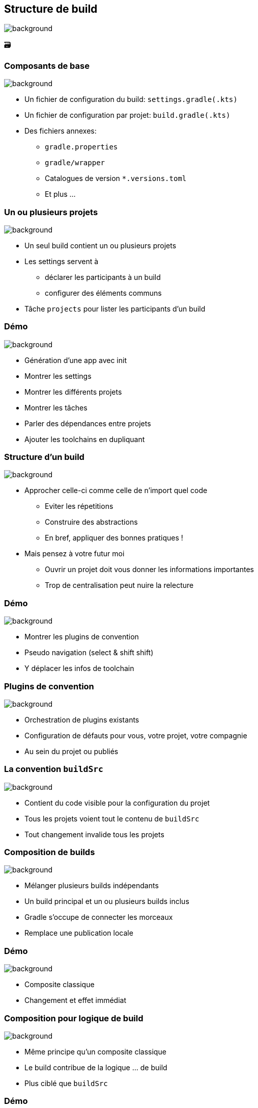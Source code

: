 [background-color="#02303a"]
== Structure de build
image::gradle/bg-9.png[background, size=cover]

&#x1F5C3;

=== Composants de base
image::gradle/bg-9.png[background, size=cover]

* Un fichier de configuration du build: `settings.gradle(.kts)`
* Un fichier de configuration par projet: `build.gradle(.kts)`
* Des fichiers annexes:
** `gradle.properties`
** `gradle/wrapper`
** Catalogues de version `*.versions.toml`
** Et plus ...

=== Un ou plusieurs projets
image::gradle/bg-9.png[background, size=cover]

* Un seul build contient un ou plusieurs projets
* Les settings servent à
** déclarer les participants à un build
** configurer des éléments communs
* Tâche `projects` pour lister les participants d'un build

[background-color="#02303a"]
=== Démo
image::gradle/bg-9.png[background, size=cover]

[.notes]
--
* Génération d'une app avec init
* Montrer les settings
* Montrer les différents projets
* Montrer les tâches
* Parler des dépendances entre projets
* Ajouter les toolchains en dupliquant
--

=== Structure d'un build
image::gradle/bg-9.png[background, size=cover]

* Approcher celle-ci comme celle de n'import quel code
** Eviter les répetitions
** Construire des abstractions
** En bref, appliquer des bonnes pratiques !
* Mais pensez à votre futur moi
** Ouvrir un projet doit vous donner les informations importantes
** Trop de centralisation peut nuire la relecture

[background-color="#02303a"]
=== Démo
image::gradle/bg-9.png[background, size=cover]

[.notes]
--
* Montrer les plugins de convention
* Pseudo navigation (select & shift shift)
* Y déplacer les infos de toolchain
--

=== Plugins de convention
image::gradle/bg-9.png[background, size=cover]

* Orchestration de plugins existants
* Configuration de défauts pour vous, votre projet, votre compagnie
* Au sein du projet ou publiés

=== La convention `buildSrc`
image::gradle/bg-9.png[background, size=cover]

* Contient du code visible pour la configuration du projet
* Tous les projets voient tout le contenu de `buildSrc`
* Tout changement invalide tous les projets

=== Composition de builds
image::gradle/bg-9.png[background, size=cover]

* Mélanger plusieurs builds indépendants
* Un build principal et un ou plusieurs builds inclus
* Gradle s'occupe de connecter les morceaux
* Remplace une publication locale

[background-color="#02303a"]
=== Démo
image::gradle/bg-9.png[background, size=cover]

[.notes]
--
* Composite classique
* Changement et effet immédiat
--

=== Composition pour logique de build
image::gradle/bg-9.png[background, size=cover]

* Même principe qu'un composite classique
* Le build contribue de la logique ... de build
* Plus ciblé que `buildSrc`

[background-color="#02303a"]
=== Démo
image::gradle/bg-9.png[background, size=cover]

[.notes]
--
* Migration hors de buildSrc pour le projet init d'application
* Illustration des effets de changement de logique
--

=== Mono vs. Multi repository
image::gradle/bg-9.png[background, size=cover]

* Décision qui vous appartient
* Gradle est agnostique à cette notion
* Dans les deux cas, vous pouvez avoir plusieurs builds
* Assemblés en tant que composites